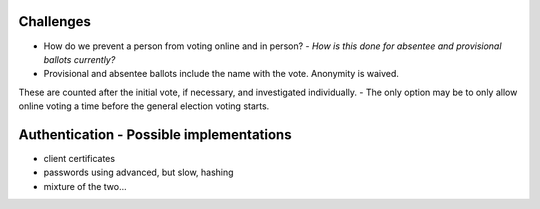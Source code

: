 
=====
=====
Challenges
--------

- How do we prevent a person from voting online and in person? - *How is this done for absentee and provisional ballots currently?*
- Provisional and absentee ballots include the name with the vote. Anonymity is waived. 
These are counted after the initial vote, if necessary, and investigated individually.
- The only option may be to only allow online voting a time before the general election voting starts.

=====
=====
Authentication - Possible implementations
--------

- client certificates
- passwords using advanced, but slow, hashing
- mixture of the two...

